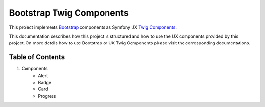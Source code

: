 Bootstrap Twig Components
=========================

This project implements Bootstrap_ components as Symfony UX `Twig Components`_.

This documentation describes how this project is structured and how to use the UX components provided by this project.
On more details how to use Bootstrap or UX Twig Components please visit the corresponding documentations.

Table of Contents
-----------------

1. Components
    - Alert
    - Badge
    - Card
    - Progress

.. _Bootstrap: https://getbootstrap.com
.. _Twig Components: https://symfony.com/bundles/ux-twig-component/current/index.html
